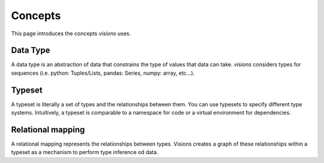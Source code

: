 Concepts
========

This page introduces the concepts `visions` uses.

Data Type
---------

A data type is an abstraction of data that constrains the type of values that data can take.
`visions` considers types for sequences (i.e. python: Tuples/Lists, pandas: Series, numpy: array, etc...).

.. seealso:: If you want a deeper understanding of data types, see :doc:`data type view <../thinker/data_type_view>`.

Typeset
-------

A typeset is literally a set of types and the relationships between them.
You can use typesets to specify different type systems.
Intuitively, a typeset is comparable to a namespace for code or a virtual environment for dependencies.

Relational mapping
------------------

A relational mapping represents the relationships between types. Visions creates a graph
of these relationships within a typeset as a mechanism to perform type inference od data.
